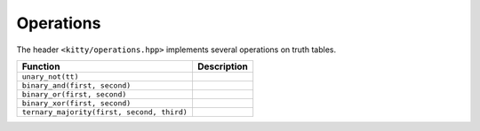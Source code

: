 Operations
==========

The header ``<kitty/operations.hpp>`` implements several operations on truth tables.

+--------------------------------------------+---------------------------------+
| Function                                   | Description                     |
+============================================+=================================+
| ``unary_not(tt)``                          | .. doc_brief:: unary_not        |
+--------------------------------------------+---------------------------------+
| ``binary_and(first, second)``              | .. doc_brief:: binary_and       |
+--------------------------------------------+---------------------------------+
| ``binary_or(first, second)``               | .. doc_brief:: binary_or        |
+--------------------------------------------+---------------------------------+
| ``binary_xor(first, second)``              | .. doc_brief:: binary_xor       |
+--------------------------------------------+---------------------------------+
| ``ternary_majority(first, second, third)`` | .. doc_brief:: ternary_majority |
+--------------------------------------------+---------------------------------+
